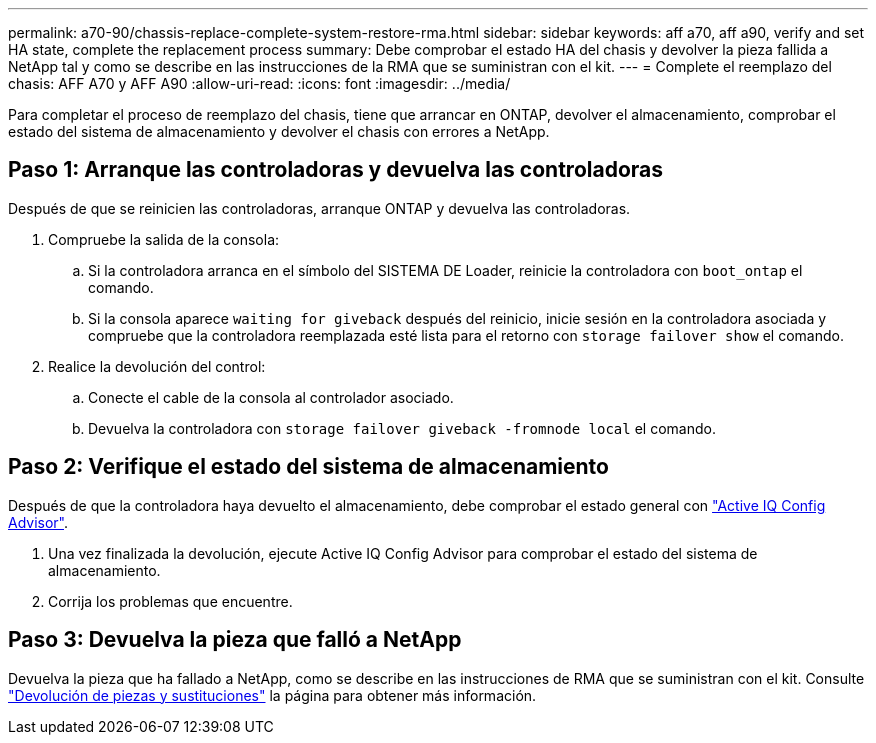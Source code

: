 ---
permalink: a70-90/chassis-replace-complete-system-restore-rma.html 
sidebar: sidebar 
keywords: aff a70, aff a90,  verify and set HA state, complete the replacement process 
summary: Debe comprobar el estado HA del chasis y devolver la pieza fallida a NetApp tal y como se describe en las instrucciones de la RMA que se suministran con el kit. 
---
= Complete el reemplazo del chasis: AFF A70 y AFF A90
:allow-uri-read: 
:icons: font
:imagesdir: ../media/


[role="lead"]
Para completar el proceso de reemplazo del chasis, tiene que arrancar en ONTAP, devolver el almacenamiento, comprobar el estado del sistema de almacenamiento y devolver el chasis con errores a NetApp.



== Paso 1: Arranque las controladoras y devuelva las controladoras

Después de que se reinicien las controladoras, arranque ONTAP y devuelva las controladoras.

. Compruebe la salida de la consola:
+
.. Si la controladora arranca en el símbolo del SISTEMA DE Loader, reinicie la controladora con `boot_ontap` el comando.
.. Si la consola aparece `waiting for giveback` después del reinicio, inicie sesión en la controladora asociada y compruebe que la controladora reemplazada esté lista para el retorno con `storage failover show` el comando.


. Realice la devolución del control:
+
.. Conecte el cable de la consola al controlador asociado.
.. Devuelva la controladora con `storage failover giveback -fromnode local` el comando.






== Paso 2: Verifique el estado del sistema de almacenamiento

Después de que la controladora haya devuelto el almacenamiento, debe comprobar el estado general con https://mysupport.netapp.com/site/tools/tool-eula/activeiq-configadvisor["Active IQ Config Advisor"].

. Una vez finalizada la devolución, ejecute Active IQ Config Advisor para comprobar el estado del sistema de almacenamiento.
. Corrija los problemas que encuentre.




== Paso 3: Devuelva la pieza que falló a NetApp

Devuelva la pieza que ha fallado a NetApp, como se describe en las instrucciones de RMA que se suministran con el kit. Consulte https://mysupport.netapp.com/site/info/rma["Devolución de piezas y sustituciones"] la página para obtener más información.
